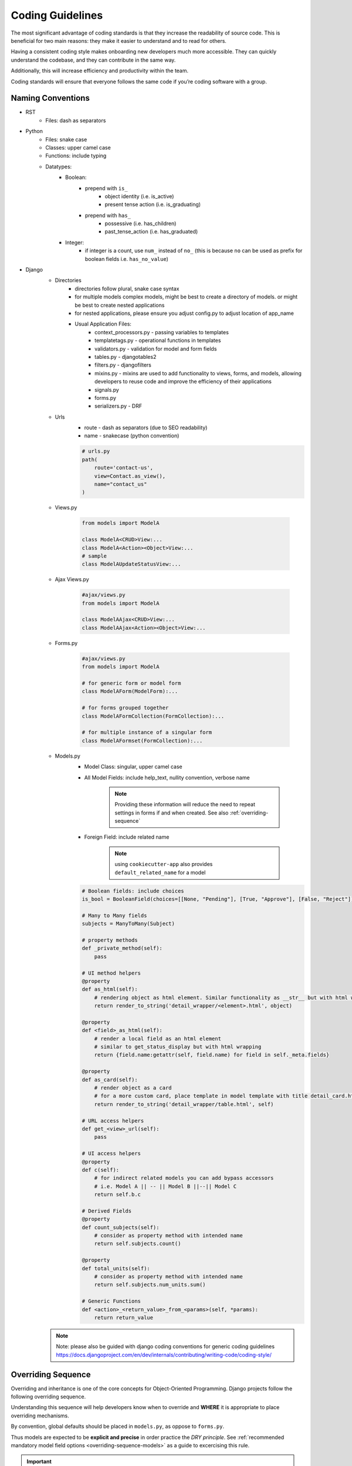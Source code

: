 .. _coding_guidelines:

Coding Guidelines
=======================

The most significant advantage of coding standards is that they increase the readability of source code. 
This is beneficial for two main reasons: they make it easier to understand and to read for others. 

Having a consistent coding style makes onboarding new developers much more accessible. 
They can quickly understand the codebase, and they can contribute in the same way. 

Additionally, this will increase efficiency and productivity within the team. 

Coding standards will ensure that everyone follows the same code if you’re coding software with a group.

Naming Conventions
-----------------------

* RST
    * Files: dash as separators

* Python
    * Files: snake case
    * Classes: upper camel case
    * Functions: include typing
    * Datatypes:
        * Boolean: 
            * prepend with ``is_``
                * object identity (i.e. is_active)
                * present tense action (i.e. is_graduating)
            * prepend with ``has_``
                * possessive (i.e. has_children)
                * past_tense_action (i.e. has_graduated)
        * Integer:
            * if integer is a count, use ``num_`` instead of ``no_`` (this is because ``no`` can be used as prefix for boolean fields i.e. ``has_no_value``)

* Django
    * Directories
        * directories follow plural, snake case syntax
        * for multiple models complex models, might be best to create a directory of models.  or might be best to create nested applications
        * for nested applications, please ensure you adjust config.py to adjust location of app_name
        * Usual Application Files:
            * context_processors.py - passing variables to templates
            * templatetags.py - operational functions in templates
            * validators.py - validation for model and form fields
            * tables.py - djangotables2
            * filters.py - djangofilters
            * mixins.py - mixins are used to add functionality to views, forms, and models, allowing developers to reuse code and improve the efficiency of their applications 
            * signals.py
            * forms.py
            * serializers.py - DRF

    * Urls
        * route - dash as separators (due to SEO readability)
        * name - snakecase (python convention)

        .. code-block::

            # urls.py
            path(
                route='contact-us', 
                view=Contact.as_view(), 
                name="contact_us"
            )

    * Views.py

        .. code-block:: python

            from models import ModelA

            class ModelA<CRUD>View:...
            class ModelA<Action><Object>View:...
            # sample
            class ModelAUpdateStatusView:...

    * Ajax Views.py

        .. code-block:: python

            #ajax/views.py
            from models import ModelA

            class ModelAAjax<CRUD>View:...
            class ModelAAjax<Action><Object>View:...

    * Forms.py

        .. code-block:: python

            #ajax/views.py
            from models import ModelA
            
            # for generic form or model form
            class ModelAForm(ModelForm):...

            # for forms grouped together
            class ModelAFormCollection(FormCollection):...

            # for multiple instance of a singular form
            class ModelAFormset(FormCollection):...

    * Models.py
        * Model Class: singular, upper camel case
        * All Model Fields: include help_text, nullity convention, verbose name

            .. note::

                Providing these information will reduce the need to repeat 
                settings in forms if and when created. See also :ref:`overriding-sequence`

        * Foreign Field: include related name

            .. note::

                using ``cookiecutter-app`` also provides ``default_related_name`` for a model

        .. code-block:: python

            # Boolean fields: include choices
            is_bool = BooleanField(choices=[[None, "Pending"], [True, "Approve"], [False, "Reject"]])

            # Many to Many fields
            subjects = ManyToMany(Subject)

            # property methods
            def _private_method(self):
                pass

            # UI method helpers
            @property
            def as_html(self):
                # rendering object as html element. Similar functionality as __str__ but with html wrapping
                return render_to_string('detail_wrapper/<element>.html', object)

            @property
            def <field>_as_html(self):
                # render a local field as an html element
                # similar to get_status_display but with html wrapping
                return {field.name:getattr(self, field.name) for field in self._meta.fields}

            @property
            def as_card(self):
                # render object as a card
                # for a more custom card, place template in model template with title detail_card.html
                return render_to_string('detail_wrapper/table.html', self)

            # URL access helpers
            def get_<view>_url(self):
                pass

            # UI access helpers
            @property
            def c(self):
                # for indirect related models you can add bypass accessors
                # i.e. Model A || -- || Model B ||--|| Model C
                return self.b.c

            # Derived Fields
            @property
            def count_subjects(self):
                # consider as property method with intended name
                return self.subjects.count()

            @property
            def total_units(self):
                # consider as property method with intended name
                return self.subjects.num_units.sum()

            # Generic Functions
            def <action>_<return_value>_from_<params>(self, *params):
                return return_value

    .. note::

        Note: please also be guided with django coding conventions for generic coding guidelines 
        https://docs.djangoproject.com/en/dev/internals/contributing/writing-code/coding-style/



.. _overriding-sequence:

Overriding Sequence
-----------------------

Overriding and inheritance is one of the core concepts for Object-Oriented Programming.
Django projects follow the following overriding sequence. 

Understanding this sequence will help developers know when to override 
and **WHERE** it is appropriate to place overriding mechanisms.

.. plantuml::

    skinparam monochrome true
    skinparam shadowing false
    skinparam arrowThickness 0.7
    skinparam packageTitleAlignment left
    skinparam usecaseBorderThickness 0.4
    skinparam rectangleBorderThickness 1

    rectangle Models as models
    rectangle Forms as forms
    rectangle Views as views

    models <- forms : "forms will modify models defaults"
    forms <- views : "views may change form customizations"
    models <-- views : "views may change default model form customizations"

By convention, global defaults should be placed in ``models.py``, as oppose to ``forms.py``.

Thus models are expected to be **explicit and precise** in order practice the *DRY principle*.
See :ref:`recommended mandatory model field options <overriding-sequence-models>` as a guide to excercising this rule.

.. important::

    It may be regarded as unnecessary that ``models.py`` is defined explicitly if eventually we expect to override fields in a form. 
    But it should be noted, that again, this serves as the root of any invocation in our project.

    Setting up as much information here would reduce the need to reset most information in forms and views,
    and even, eliminate the need to do modifications in ``forms.py`` and ``views.py``

    .. code-block:: python

        from models import Model
        from forms import ModelForm

        class ViewA:
            model = Model
            # let model have default boolean widget=checkbox

        class ViewB:
            model = Model
            form_class = ModelForm
            # let form modify widget=radioselect

        class ViewC:
            model = Model
            form_class = ModelForm

            def get_form_class(self, form):
                #widget=select
                return form

        # insights on this impl:
        # ViewA will rely on default customizations in models.py
            # ViewA will render widget=Checkbox
        # ViewB and ViewC will refer to modifications made by `ModelForm` on `Model`
            # ViewB and ViewC is initially set to render widget=checkbox
            # but due to modifications in ModelForm, widget=RadioSelect
        # View C will have additional modifications to its form that only View C will be affected
            # ViewC is the only view that will show widget=Select

.. note::

    After models, ``forms.py`` becomes the basis for setting up form fields. 
    As a practice, deviations from field settings in ``models.py`` are placed here.  
    Usually, reasons for creating a ``forms.py`` on top of presets in ``models.py`` are for the following functions:

    * Overriding default field widget. (i.e. Selectize, Date, File Widgets)
    * Overriding saving functionalities
    * Custom Formsets / Form Collections (see https://github.com/jrief/django-formset)
    * Reusability of forms to multiple views

    Finally, ``views.py`` provides the final catch for any customizations for forms for a particular view.
    Usually, customizations relating to forms are modified only in the following methods:

.. important::

    If your only sole purpose to create a form is to limit the number of fields that will be modified,
    Use fields / exclude instead in ``views.py``

    .. code-block::

        # scenario: we want a view that will only allow updating of
        # status and comment

        # models.py
        class Model:
            status = ...
            comment = ...
            detail1 = ...
            detail2 = ...

        # DONT USE forms.py
        # INSTEAD:

        # views.py
        class View:
            model = Model
            fields = ['status', 'comment']
            # or
            exclude = ['detail1', 'detail2']

Views Field Setups
++++++++++++++++++

* get_initial
    * presetting initial values
    
    .. code-block:: python

        def get_initial(self):
            initial = super().get_initial()
            initial.updated_by = self.request.user
            return initial

* get_form
    * should be used rarely, normally set to filter field choices dependent by current request parameters

    .. code-block:: python

        def get_form(self):
            form = super().get_form()
            form['field'].queryset = foo_model.objects.filter(bar_model=self.get_object())
            return form
    
.. _overriding-sequence-models:

Model Declarations
++++++++++++++++++

As a guide, it would be best to provide the following information of **ANY** field:

* null
* blank
* verbose_name
    * will also be the default form field label
* default
    * default value. Best to include especially when databases are growing, migrations will be easier to handle
* help_text
    * support field that will also be shown in forms
* validators
    * restrict values that will be captured
* choices
    * restrict values that will be captured if applicable
* unique
    * restricts values that will be captured

.. important::
    For `OneToOneField` and `ForeignKey`, it is adviseable to also add related name for is of access for related models

    .. code-block:: python

        # for OneToOneFields
        class Parent(models.Model):
            pass

        class Child(models.Model):
            # for one to one
            parent = OneToOneField(relate_name="child") # user verbose_name of child class
            # for foreign key or many to one
            parent = ForeignKey(relate_name="children") #use verbose_name_plural of child class
            class Meta:
                verbose_name="child"
                verbose_name_plural="children"

    Why do we want to want to be intentional in the setup of related_names?

    .. code-block:: python

        # for ease of access and quick understanding of relationship
        parent = Parent.objects.first()
        print(parent.children) 
        #we know that Parent model has a relationship with Childe model
        #we know that Parend instance can have multiple children

        print(parent.child)
        #we know that Parent model has a relationship with Childe model
        #we know that Parent instance has a one to one relationship with Child model

Furthermore, it would be best to provide the following information to the **Meta** class of a model:

* ordering
    * presets ordering of lists
    * best analogy is sorting of posts based on latest to oldest records
* get_latest_by
    * similar to ordering but specifically for `<model>.objects.last()`
* unique_together
* app_label
    * grouping of models
    * is seen when looking at admin page
* verbose_name
    * is often accessed to refer to model instance
* verbose_name_plural
    * is often accessed to refer to model list
* permissions

.. note::

    Though not mandated, it is optionally recommended to include ``db_table_comment`` in a model's **Meta** class.
    It will provide developers a brief explanation of the purpose of the table without viewing the 
    project documentation

Finally, as mentioned earlier, while widgets are normally set in forms, if we have multiple forms and formsets throughout our project
that will require consistent use of custom widget, we can instead create our custom field as referenced in: 
`Django Documentation <https://docs.djangoproject.com/en/4.2/howto/custom-model-fields/#specifying-the-form-field-for-a-model-field:~:text=the%20correct%20value.-,Specifying%20the%20form%20field%20for%20a%20model%20field,-%C2%B6>`_

.. important::

    Please refer to `utils.base_model.fields` for already preset custom model fields that use better widgets than
    that in vanilla django

    .. code-block:: python

        # since we are using jrief/django-formset library to handle file and image fields
        # rather than needing to create custom forms each time, instead use the impl below:
        from utils.base_models import fields, models
        class Document(models.AbstactBaseModel):
            attachment = fields.FileField(verbose_name=..., help_text=...)

.. _adding_custom_virtualenv:

Adding custom virtualenv
------------------------

Virtual environments (virtualenvs) serve a crucial purpose in software development.
They provide an isolated and self-contained environment for your projects, 
allowing you to manage dependencies, versions, and configurations independently for each project. 

The following steps must be followed when creating virtual envs:


* Create a virtualenv, run the following command

.. code-block:: shell

    virtualenv .<virtualenv>

* Add environment files for env variables

.. code-block:: shell

    .envs
    ├── .<virtualenv_name>
    │   ├── .django #custom django settings presets
    │   ├── .postgres # postgres credentials
    └── └── .tokens # additional credentials and other API tokens

* Replace/modify activate ``.<virtualenv>/bin/activate`` with the following modifications
  to ensure that postactivate and predeactivation scripts of environment variables will run

.. code-block:: shell

    # /path/to/virtualenv/bin/activate

    # find
    deactivate ()

    # paste inside
    if ! [ -z "${VIRTUAL_ENV}" ] ; then
        source ${VIRTUAL_ENV}/bin/predeactivate
    fi

    # find
    export PATH

    # paste
    source ${VIRTUAL_ENV}/bin/postactivate


* a postactivate file must be placed inside virtualenv to ensure env variables are exported


.. code-block:: shell

    # /path/to/virtualenv/bin/postactivate
    sudo service postgresql restart
    export $(grep -v '^#' $(pwd)/.envs/.local/.django | xargs)
    export $(grep -v '^#' $(pwd)/.envs/.local/.postgres | xargs)
    export $(grep -v '^#' $(pwd)/.envs/.local/.tokens | xargs)
    DATABASE_URL=postgres://$POSTGRES_USER:$POSTGRES_PASSWORD@$POSTGRES_HOST:$POSTGRES_PORT/$POSTGRES_DB

* a predeactivate file is placed inside virtualenv to ensure env variables are unset when virtualenv is not used

.. code-block:: shell

    # /path/to/virtualenv/bin/predeactivate
    unset $(grep -v '^#' $(pwd)/.envs/.local/.django | sed -E 's/(.*)=.*/\1/' | xargs)
    unset $(grep -v '^#' $(pwd)/.envs/.local/.postgres | sed -E 's/(.*)=.*/\1/' | xargs)
    unset $(grep -v '^#' $(pwd)/.envs/.local/.tokens | sed -E 's/(.*)=.*/\1/' | xargs)


.. tip::

    .. code-block:: shell

        cp -r .envs/.local .envs/.<virtualenv_name>
        # setup custom flags for new environment
        vim .envs/.<virtualenv_name>/.<file>
        # replace paths to .envs/.local .envs/.<virtualenv_name>
        vim .envs/.<virtualenv_name>/activate
        vim .envs/.<virtualenv_name>/predeactivate
        virtualenv .<virtualenv_name>
        cp .envs/<virtualenv_name>/* .<virtualenv_name>/bin/activate

        # validation
        .<virtualenv_name>/bin/activate
        echo $POSTGRES_DB # or other env variables that have been changed